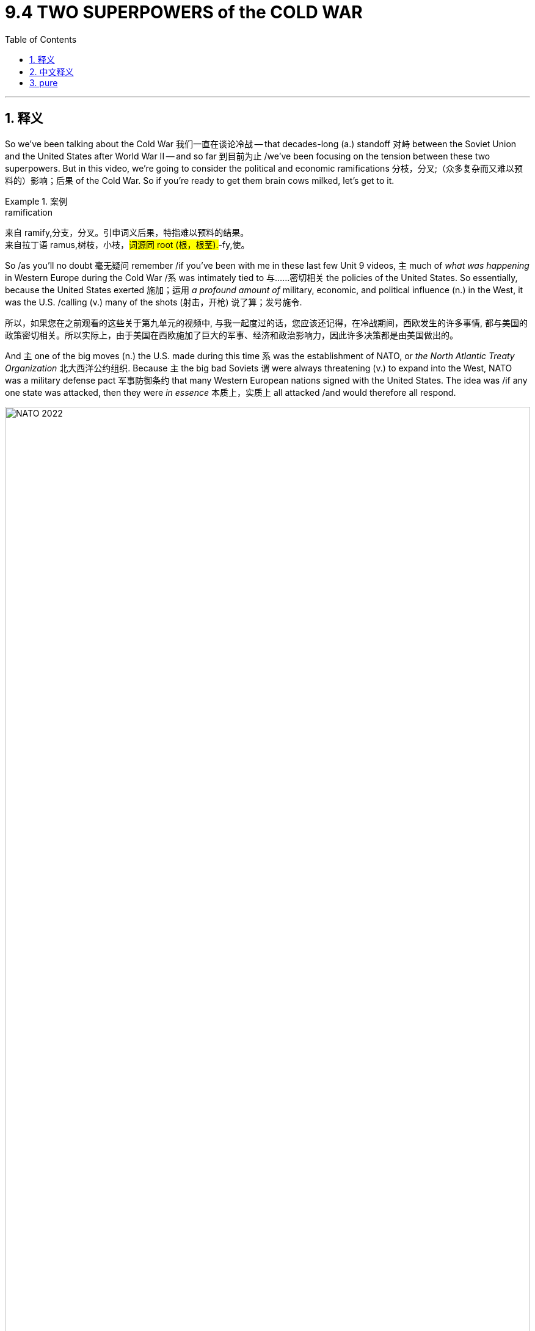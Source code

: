 
= 9.4 TWO SUPERPOWERS of the COLD WAR
:toc: left
:toclevels: 3
:sectnums:
:stylesheet: ../../myAdocCss.css

'''

== 释义

So we've been talking about the Cold War 我们一直在谈论冷战 -- that decades-long (a.) standoff 对峙 between the Soviet Union and the United States after World War II -- and so far 到目前为止 /we've been focusing on the tension between these two superpowers. But in this video, we're going to consider the political and economic ramifications 分枝，分叉;（众多复杂而又难以预料的）影响；后果 of the Cold War. So if you're ready to get them brain cows milked, let's get to it. +

[.my1]
.案例
====
.ramification
来自 ramify,分支，分叉。引申词义后果，特指难以预料的结果。 +
来自拉丁语 ramus,树枝，小枝，#词源同 root (根，根茎).#-fy,使。
====

So /as you'll no doubt 毫无疑问 remember /if you've been with me in these last few Unit 9 videos, `主` much of _what was happening_ in Western Europe during the Cold War /`系` was intimately tied to 与……密切相关 the policies of the United States. So essentially, because the United States exerted 施加；运用 _a profound amount of_ military, economic, and political influence (n.) in the West, it was the U.S. /calling (v.) many of the shots (射击，开枪) 说了算；发号施令. +

[.my2]
所以，如果您在之前观看的这些关于第九单元的视频中, 与我一起度过的话，您应该还记得，在冷战期间，西欧发生的许多事情, 都与美国的政策密切相关。所以实际上，由于美国在西欧施加了巨大的军事、经济和政治影响力，因此许多决策都是由美国做出的。

And `主` one of the big moves (n.) the U.S. made during this time `系` was the establishment of NATO, or _the North Atlantic Treaty Organization_ 北大西洋公约组织. Because `主` the big bad Soviets `谓` were always threatening (v.) to expand into the West, NATO was a military defense pact 军事防御条约 that many Western European nations signed with the United States. The idea was /if any one state was attacked, then they were _in essence_ 本质上，实质上 all attacked /and would therefore all respond. +


image:/img/NATO 2022.png[,100%]



Now another big move was economic _in nature_ 本质上，事实上, and it included the establishment of two entities 实体.

First was the World Bank 世界银行, which was established in 1944 /in order to provide loans 贷款 to countries /that needed to rebuild after the war. Later in the century, the World Bank shifted its focus /to make loans to developing nations, but regardless, the goal of the World Bank was to make sure that /a global economic catastrophe 灾难 like the Great Depression 大萧条 didn't happen again. +

And also in 1944, the International Monetary Fund 国际货币基金组织 was established, which facilitated (v.)使更容易，使便利;促进；推动 international currency (n.) exchange 国际货币兑换 /and encouraged global trade.

[.my1]
.案例
====

.International Monetary Fund
image:/img/International Monetary Fund.png[,30%]

====


And speaking of 说起，提到 global trade, in 1995 the World Trade Organization 世界贸易组织 was created, and this entity was responsible for generating (v.) and enforcing 制定和执行 a set of rules /that govern (v.) international trade. The idea here is the same as the organization it replaced, namely the GATT, or _the General Agreement_ on Tariffs and Trade 关税及贸易总协定. `主` Both organizations, among other things, `谓` aimed (v.) to reduce (v.) tariffs 关税 between member nations /so that trade can flow (v.) *as freely as possible* between them. +

[.my1]
.案例
====
.the World Trade Organization
image:/img/the World Trade Organization.jpg[,30%]
====

Okay, so that's basically what was going on /in the West during the 20th century. Though there was plenty to complain about with the organizations /that I just mentioned, politically and economically /the West was doing pretty well. But in Eastern Europe and the Soviet Union, it was a different story altogether. +

Countries 后定说明 east of the Iron Curtain 铁幕, known as the Soviet Bloc 苏联集团, came under the military, political, and economic domination 统治 of the Soviet Union. `主` Their answer (n.) to the IMF and the World Bank and the Marshall Plan 马歇尔计划 `系` was the Council 委员会，理事会;地方议会；会议 for Mutual Economic Assistance 经济互助委员会, and the goal of this organization was to bind (v.)使结合；使联合 Soviet states into a mutually reinforcing 相互加强的 economic system /which would make them all dependent (a.)依赖的，依靠的 on the Soviet Union. Their answer to NATO `系` was the Warsaw Pact 华沙条约组织, which was a military alliance 军事联盟 with the satellite states 卫星国 of the Soviet Union, which again would require (v.) dependence on the Soviet Union in those places. +


Now so far /*it just sounds like* 看似 we have similar situations in the East and the West. In the West, the United States led to the creation of many of the organizations /that I mentioned before, and in a lot of ways /`主` membership in those organizations and treaties `谓` made Western Europe dependent (a.) on the United States. And that's essentially 本质上，根本上；大体上，基本上 _what's happening in the East as well,_ except with the Soviet Union. But `主` here's `表` _where `主` the comparison 比较，对照 `谓` starts (v.) to crumble_ (v.崩溃；瓦解) 相似性到此为止. Soviet Bloc nations did not, I repeat, did not flourish (v.)繁荣；兴旺 economically /like Western Europe did, and this was largely because of the Soviet _economic model_ of _planned economy_ 计划经济. +

[.my2]
至此，东西方阵营的格局看似相似——西方由美国牵头组建了前文所述的各类组织，而加入这些条约体系也让西欧各国在诸多领域依附于美国。东方阵营的情况本质上如出一辙，只不过主导者换成了苏联。但相似性到此为止：​​苏联集团国家并未​​——我再说一次，​​从未​​——像西欧那样实现经济腾飞，而这主要归咎于苏联的​​计划经济模式​​。

Now `主` not _every state_ in the Soviet Bloc `系` was communist, but they all had _planned (a.) economies_, and here's what that means. `主` The economic output 经济产出 of these satellite states `谓` were planned by a committee 委员会 within the Soviet Union. This meant that /each state was told what to produce, how much of it to produce, and where they could sell. So in that way, states in the Soviet Bloc did not produce (v.) for their own benefit /but rather for the overall benefit of the Soviet Union, often to their own hurt. +

[.my2]
当时，苏联集团内的并非每个国家都是共产主义国家，但它们都实行着计划经济。这就是计划经济的含义所在。这些卫星国的经济产出是由苏联内部的一个委员会进行规划的。这意味着每个国家都被告知要生产什么、生产多少以及可以将产品销往何处。因此，苏联集团内的这些国家并非为了自身的利益进行生产，而是为了整个苏联的利益进行生产，这往往对它们自身不利。

Stalin implemented 执行，贯彻;实施 a series of five-year plans 五年计划 whose goals were the rapid (a.) industrialization 快速工业化 of the Soviet Union and economic flourishing 经济繁荣. And while 尽管，虽然 some of these plans might be considered 深思熟虑的;考虑，斟酌 successful, they came /at a heavy cost to Soviet citizens.  +
For example, one of Stalin's five-year plans emphasized the collectivization of agriculture 农业集体化, and this was implemented in the Soviet Bloc state in Ukraine. Many farmers rebelled (v.) against the collectivization, and as a result /they got blacklisted 列入黑名单 for Soviet food distribution. As a result, something like 5 million people *died of* starvation 饥饿. +

[.my2]
斯大林推行了一系列五年计划，其目标是使苏联实现快速工业化并促进经济繁荣。尽管其中一些计划或许可以被视为成功的，但它们给苏联民众带来了沉重的代价。

Now in addition to planned (a.) economies, the Soviet Union -- led by the dictates 命令，规定 of communism -- *extended* social welfare benefits 社会福利 *to* its citizens. The state provided for many of the needs of the people, including housing and health care. But `主` the state-run services `谓` were often poorly implemented. `主` State-sponsored housing, for example, `谓` included hastily (ad.)匆忙地；急速地；慌忙地 built (a.) apartment complexes 公寓楼 /which were shoddily (ad.)质量很差地；粗制滥造地 constructed 粗制滥造的 /and at times 有时候 required more than one family to live (v.) in a single small apartment.  +
The Soviets also provided universal education 普及教育 to children, _even if_ it did include _a healthy dose of_ communist indoctrination (教化；教导) 共产主义灌输. +

[.my2]
在计划经济之外，苏联还在​​共产主义意识形态的指导下​​，为公民提供社会福利保障。政府包揽了民众的诸多需求，包括住房与医疗。然而，这些国营服务往往​​落实得一塌糊涂​​。以国家分配的住房为例，仓促建造的公寓楼偷工减料，甚至时常出现多户家庭挤在狭小单元房里的情况。苏联虽推行全民儿童教育，但课程里难免掺进​​足量的共产主义灌输​​。

Now in order to achieve (v.)（经努力）达到，取得，实现 this level of centralization 集权化, the Soviet Union systematically removed civil liberties 公民自由 and _individual rights_ 个人权利 of the population. Stalin created huge networks of secret police 秘密警察, both in the Soviet Union proper (真正的；像样的；名副其实的)苏联本土 and in the Soviet Bloc. How you're going to be _a ruthless 无情的, non-accommodating 不妥协的 dictator_ 独裁者 without a robust 强大的 secret police? Can't do it. Can't do it.  +
Anyway, they were responsible for *rooting (v.) out* 根除 those who dissented (v.)持异议，不同意 from the Communist Party's agenda 共产党的议程, and in order *to make* those threats *stick* (v.)刺，戳，插;产生效果.奏效,站得住脚, the secret police were authorized (v.)授权；批准 /to use (v.) violence and subversion 暴力和颠覆手段 to keep the populations in check 控制；管束. +

[.my2]
为了实现这种高度集权，苏联系统性地取消了公民的自由和个人权利。斯大林在苏联本土和整个苏维埃阵营, 建立了庞大的秘密警察网络。你要如何才能在没有强大秘密警察的情况下成为一个冷酷无情、不妥协的独裁者？根本做不到。绝对做不到。总之，这些秘密警察负责铲除那些对共产党议程持不同意见的人，为了让威胁奏效，他们被授权使用暴力和颠覆手段来控制民众。

But hey, you know, if anyone got a little grumpy (a.)脾气坏的，爱抱怨的;不满的 about living in a planned economy /where their rights were systematically suppressed 压制, they could just get up and move to the West, right? No. Immigration from the Soviet Union was severely restrictive 严格限制的, and it's not hard to understand why. Communism is supposed to be the fulfillment 履行；实行；满足（感） of all of humanity's dreams, and so /if everyone is miserable 痛苦的，使人难受的 and fleeing to the West, yeah, it's not the best PR (=Public Relations 公共关系,公众形象) 这对于宣传来说不是最好的事情. +



Anyway, `主` one of the best illustrations 例证 of the restriction on immigration `系` was the construction of the Berlin Wall 柏林墙. So `主` many East Berliners `谓` were fleeing to the democratic West Berlin /后定说明 where the economy and individual liberties flourished (v.) 许多东柏林人逃到民主的西柏林，那里的经济和个人自由蓬勃发展, so Stalin went ahead /and built a massive wall to prevent East Berliners from fleeing to that filthy  十分肮脏的，污秽的 democratic West. +

Now `主` most of the policies I just mentioned `谓` remained in place 保持原位 until the fall of the Soviet Union in 1991. 我刚才提到的大部分政策一直延续到1991年苏联解体. However, after Stalin died, things did get a little better /under his successor Nikita Khrushchev 尼基塔·赫鲁晓夫.  +
In 1956 when Khrushchev came to power, he publicly denounced 谴责 Stalin /for the authoritarian (a.n.)独裁主义的；权力主义的 turd that he was /and began a process of de-Stalinization 去斯大林化 in the Soviet Union. Under these policies, more freedom was granted to artists 艺术家 /who, under Stalin, were forced to produce art (n.) that only glorified  (v.)赞美；美化 the Soviet Union. Khrushchev released many of Stalin's political prisoners 政治犯 /and scaled (v.) back 缩减；削减 the secret police. He also implemented some economic policies /that helped average Soviet citizens, like a 40-hour work week 每周40小时工作制 and allowing for more freedom for people to choose their career. +

Now part of this de-Stalinization program was to ease (v.)减轻；缓和 the heavy Soviet influence in the Soviet Bloc states. Khrushchev made it clear /that more civil liberties would be tolerated in these satellite 卫星 states /and that some limited free trade 有限的自由贸易 would also be implemented. And when the people of those countries heard this, they were like, "Oh heck 糟糕，见鬼 yeah!"

But unfortunately for Khrushchev, the Soviet economy entered a severe recession 严重衰退 from 1953 to 1964, and that meant that /`主` none of _Khrushchev's promised economic reforms_ `系` became much of a reality. 赫鲁晓夫承诺的经济改革没有一个成为现实 +

So in some of the Soviet Bloc nations 国家 /`主` who, you know, `谓` *initially 开始，最初 got excited* at the prospect 可能性，希望；预期，展望；（尤指事业的）成功机会，前景 of retreating  Soviet influence, as the economy began to flag (v.)（裁判向场内）丢旗判罚；衰退;疲乏，热情衰减, they found it more and more difficult /to tolerate Soviet policies of oppression 压迫 in their country. And that led to some significant revolt 起义；反抗 in the Soviet Bloc, and I'll tell you about two. +

[.my2]
在一些属于苏联集团的国家中，起初这些国家对苏联影响力的减弱,抱有期待，但随着经济状况开始恶化，他们愈发难以忍受苏联在本国推行的压迫政策。这导致了苏联集团内部的一些重大反抗行动，下面我将向您介绍其中的两起事件。

First was the Hungarian Revolution 匈牙利革命 that occurred in 1956. `主` A reform-minded 决心改革的 leader named Imre Nagy 伊姆雷·纳吉 `谓` demanded that /`主` Hungary `谓` have free and open elections 后定说明 unhindered 不受妨碍的，不受阻碍的 by Soviet influence and, more to the point 更重要的是, Hungarian independence 匈牙利独立. Now it's important to remember that /Nagy was himself a communist /and never abandoned his ideals, but by this point /Soviet oppression in Hungary was *so* profound and stifling  (a.)令人窒息的；沉闷的;压抑的 /*that* Nagy, along with thousands of protesters, believed that /this was the best way forward 向前 for Hungary's future.  +
And so /upon (= immediately after​​在...之后立刻) announcing (v.) that /Hungary would leave the Warsaw Pact 华沙条约组织 and seek (v.) the protection of the United Nations, the Soviets sent troops to Budapest, killing almost 3,000 and crushing the revolution. As a result, `主` the Soviet grip on Hungary `谓` grew tighter and more oppressive （社会、法律、习俗等）压迫的，暴虐的，不公的. +

[.my2]
首先发生的是 1956 年的匈牙利革命。一位主张改革的领导人伊姆雷·纳吉, 要求匈牙利举行不受苏联影响的自由公开选举，并争取国家独立。需要记住的是，纳吉本人也是共产主义者，从未放弃自己的理想，但此时匈牙利的苏联压迫已经非常严重, 且令人窒息，纳吉与数千名抗议者都认为这是匈牙利未来发展的最佳途径。于是，纳吉宣布匈牙利将退出华沙条约组织, 并寻求联合国的保护，而苏联则派遣军队前往布达佩斯，造成近 3000 人死亡，并镇压了这场革命。结果，苏联对匈牙利的控制变得更加紧密和压迫性。

[.my1]
.案例
====
.And so /upon announcing that /Hungary would leave the Warsaw Pact
此处的 ​​*"upon"​​ 是一个​​时间介词​​，表示 ​​“在...之后立即”​​ 或 ​​“刚一...就...”​​，强调两个事件之间的​​紧密时间衔接和因果关系​​。* +
"upon" = ​​"immediately after"​​（在...之后立刻），比 "after" 更强调动作的​​瞬时性​​和​​必然结果​​。

And so *​​upon* announcing​​ that Hungary would leave the Warsaw Pact... the Soviets sent troops to Budapest. +
就在（纳吉）宣布匈牙利退出华约组织的同时/刚宣布完，苏联立刻出兵布达佩斯。

.匈牙利革命（1956年）
匈牙利革命，也称匈牙利十月事件，是1956年匈牙利人民自发进行的一场反对苏联控制和本国共产主义政权的全国性起义。

image:/img/the Hungarian Revolution.png[,100%]


[.my3]
[options="autowidth" cols="1a,1a"]

|===
|Header 1 |Header 2


|前因:
|- 斯大林主义的压迫：**二战后，苏联在匈牙利扶植了亲苏的马蒂亚斯·拉科西（Mátyás Rákosi）政权。**该政权实行严酷的斯大林主义政策，压制政治异见，大规模逮捕、处决和监禁反对者，并以秘密警察进行恐怖统治，导致民怨沸腾。

- 赫鲁晓夫的“非斯大林化”：*1956年初，苏联领导人赫鲁晓夫在苏共二十大上发表秘密报告，谴责斯大林的个人崇拜和暴行。这在东欧国家引发了希望，匈牙利人民开始期待政治上的自由化改革。*

- 纳吉的改革呼声：**改革派共产党员伊姆雷·纳吉（Imre Nagy）曾短暂担任总理，他主张温和的改革，但遭到亲苏派排挤。**在民众对现有政权日益不满的背景下，纳吉成为匈牙利人民的希望。

|经过
|**1956年10月23日，数千名学生在布达佩斯举行和平示威，要求改革和自由选举。**示威迅速发展成全国性的起义，民众推翻了斯大林雕像，并与秘密警察发生武装冲突。*纳吉被推举为总理，他顺应民意，宣布了一系列激进改革：*

- *废除一党制，引入多党制。*

- 解散秘密警察。

- 最关键的是：*宣布匈牙利退出华沙条约组织，并宣布国家中立，寻求联合国的保护。*

纳吉的这一举动直接触及了苏联的底线。华沙条约是苏联控制东欧的军事基石，允许一个成员国脱离是苏联绝对无法容忍的。

11月4日，**苏联出动数千辆坦克和数万名士兵，**对布达佩斯展开大规模军事镇压。经过数天的激烈抵抗，匈牙利起义被血腥镇压。*纳吉和许多起义领袖被逮捕并处决。*

|影响
|- 苏联对东欧的控制加剧：匈牙利革命的失败, 向所有东欧国家发出了明确信号：苏联绝不会容忍任何脱离其控制或挑战其霸权的企图。这巩固了苏联在东欧集团的统治，直至1989年柏林墙倒塌。

- 西方国家的冷漠：尽管**#西方国家#**（特别是美国）在冷战中经常宣传自由和民主，但**#在匈牙利危机中，它们并未采取任何实际军事行动来援助匈牙利，因为担心直接与苏联发生冲突会引发核战。#**这暴露了冷战时期“铁幕”两侧的实际界限，并让许多人对西方的承诺感到失望。

- 国际共产主义运动的分裂：**匈牙利革命的血腥镇压, 导致许多西方共产党员退出党派，**对苏联模式的社会主义产生了幻灭。

- **大量难民外逃：约有20万匈牙利人逃往西方国家，**成为二战后最大规模的难民潮之一。
|===

====

The second was the invasion of Czechoslovakia 入侵捷克斯洛伐克 in 1968. And here another reform-minded leader was elected -- still a communist, just a reform-minded communist -- and he enacted 制定，通过，颁布（法令） many liberal reforms 自由改革 that were way (ad.)大大地，远远地 outside 超出……的范围（或界限） the bounds of Soviet policy. So as a result, `主` Warsaw Pact 华沙条约 troops `谓` invaded Czechoslovakia, stopped the reforms, and strengthened _the more oppressive wing （起某种作用或持相同观点的）派，翼 of the Communist Party_ there. +

[.my1]
.案例
====

1968年的“布拉格之春”, 和随后的华沙条约组织入侵捷克斯洛伐克事件。这是一个旨在实现“带有人性面孔的社会主义”的改革运动，但最终被苏联武力镇压。

image:/img/invasion of Czechoslovakia.png[,%]




[.my3]
[options="autowidth" cols="1a,1a"]
|===
|Header 1 |Header 2

|前因
|对苏联模式的不满：自**二战后，捷克斯洛伐克一直处于苏联的严密控制之下，**实行苏联式的中央集权计划经济和压制性政治体制，导致经济发展停滞，社会缺乏活力。民众对这种僵化的体制日益不满。

新领导人上台：*1968年1月，改革派共产党员亚历山大·杜布切克*（Alexander Dubček）接替亲苏的安东宁·诺沃提尼（Antonín Novotný）*成为捷克斯洛伐克共产党第一书记。杜布切克主张对国家进行温和的改革。*

**“布拉格之春”：杜布切克上台后，推行了一系列大胆的自由化改革，史称“布拉格之春”。**这些改革包括：

- 放松对媒体的审查，*允许言论和出版自由。*
- **增加公民权利**和旅行自由。
- 尝试经济改革，*给予企业更多自主权。*
- 最重要的是，杜布切克**强调“带有人性面孔的社会主义”，主张一个更民主、更开放的社会主义模式，但仍保留了共产党的一党执政地位。**

|经过
|杜布切克的改革, 受到了捷克和斯洛伐克人民的广泛支持，改革浪潮迅速席卷全国。然而，*这些改革被苏联领导人勃列日涅夫（Leonid Brezhnev）视为对苏联霸权的直接挑战。##勃列日涅夫担心“布拉格之春”会像传染病一样蔓延到其他东欧国家，##从而削弱华沙条约组织的控制。*

为了阻止改革，苏联在勃列日涅夫主义的指导下采取了行动。1968年8月20日晚，*苏联及其他四个华沙条约组织成员国（波兰、东德、匈牙利和保加利亚）的军队, 突然入侵捷克斯洛伐克。*

**入侵行动没有遇到军事抵抗。**捷克斯洛伐克政府为了避免流血冲突，命令军队待在兵营。*##杜布切克和其他改革派领导人被逮捕, 并押往莫斯科。##在巨大的军事压力下，他们被迫签署了《莫斯科议定书》，同意恢复亲苏政策，#并允许苏联军队长期驻扎。#*

|影响
|改革终结：**#“布拉格之春”的改革被彻底终止。杜布切克被解除职务，并被一个亲苏的保守派政权取代。该政权开始对改革派进行清洗，#**重新收紧了对社会和言论的控制。

勃列日涅夫主义的确立：##**此次入侵是"勃列日涅夫主义"（Brezhnev Doctrine）的实际体现。该理论宣称，当社会主义国家的社会主义制度面临威胁时，苏联有权进行干预，**##以维护整个社会主义阵营的利益。*这成为苏联在冷战后期控制东欧的官方借口。*

国际影响：此次入侵对国际共产主义运动造成了巨大打击**。许多西方国家的共产党对此表示谴责，进一步疏远了他们与莫斯科的关系。**同时，它也向世界清楚地表明，苏联会毫不犹豫地使用武力来维持其对东欧的控制，这加剧了东西方之间的紧张关系。

长期影响：*尽管“布拉格之春”以失败告终，但它在捷克斯洛伐克人民心中播下了反抗的种子。21年后，在1989年的"天鹅绒革命"中，正是这些思想的延续最终导致了共产主义政权的和平垮台。*
|===



.Velvet Revolution 天鹅绒革命

天鹅绒革命（Velvet Revolution）。这场革命是1989年在捷克斯洛伐克发生的一场**#非暴力革命#，最终导致了共产党政权的和平垮台。**

[.my3]
[options="autowidth" cols="1a,1a"]
|===
|Header 1 |Header 2

|前因
|苏联解体进程：在捷克斯洛伐克天鹅绒革命前，苏联的控制力已经大大减弱。*#苏联领导人戈尔巴乔夫推行“新思维”和改革，明确表示苏联不会再军事干预东欧国家的内政。这与1968年“布拉格之春”时期的勃列日涅夫主义形成鲜明对比，极大地鼓舞了东欧的改革派。#*

*东欧多米诺骨牌效应：1989年，波兰通过谈判实现了政权过渡，匈牙利开放了边界，东德人民推倒了柏林墙。这些事件接二连三地发生，预示着共产主义阵营的崩溃，也给了捷克斯洛伐克人民巨大的信心和希望。*

国内矛盾激化：自1968年“布拉格之春”被镇压后，捷克斯洛伐克一直处于强硬保守派的统治之下。经济停滞，社会控制严密，言论自由受到压制。民众，特别是学生和知识分子，对现状的不满情绪日益积累。

学生运动的催化：1989年11月17日，为纪念一名被纳粹处决的学生领袖，布拉格的学生举行了大规模和平示威。警方对学生进行暴力镇压，激起了公众的愤怒。这一事件成为了革命的导火索。

|经过
|在警察暴力镇压之后，民众的反抗情绪被彻底点燃。

罢工与示威：学生和艺术家们首先发起罢工，随后工人、知识分子等社会各界人士纷纷加入。*每天都有数十万甚至上百万民众聚集在布拉格的瓦茨拉夫广场进行和平示威，要求共产党下台、进行自由选举。*

公民论坛的成立：*以异议作家瓦茨拉夫·哈维尔（Václav Havel）为首的反对派成立了“公民论坛”（Civic Forum）。该组织迅速成为团结所有反对派力量的领导核心，与政府进行谈判。*

非暴力抗争：**整个革命过程中，民众坚持非暴力原则。**示威者向警察献花，用手电筒和钥匙串摇晃发出“叮当”声，象征着“锁匙作响，大门敞开”（时间已到，该开门了）。*这种和平的、充满象征意义的抗争方式, 赢得了国际社会的广泛赞誉和同情。*

政权交接：面对大规模的和平示威和国际压力，共产党政权意识到无法再用武力维持统治。11月28日，**#共产党宣布放弃一党执政，同意与反对派分享权力。#**随后，在12月10日，新内阁成立。12月29日，瓦茨拉夫·哈维尔被选举为捷克斯洛伐克总统。

|影响
|共产主义的和平终结：**天鹅绒革命标志着捷克斯洛伐克共产主义政权的和平终结。**它为其他东欧国家提供了非暴力推翻旧政权的成功范例。革命后，捷克斯洛伐克迅速从共产主义国家转变为民主国家。

捷克斯洛伐克的解体：**尽管天鹅绒革命实现了民主化，但捷克和斯洛伐克之间的分歧日益明显。斯洛伐克民族主义崛起，要求更大的自治权甚至独立。**最终，在1993年1月1日，两国以和平方式, 解体为捷克共和国, 和斯洛伐克共和国，这一过程也被称为“天鹅绒离婚”。
|===

.Václav Havel
哈维尔领导的公民论坛党, 在 1989 年推翻捷克斯洛伐克共产主义体制的"天鹅绒革命"中, 发挥了重要作用。此后不久，他就任总统.

image:/img/Václav Havel.jpg[,30%]



====


There were also peaceful revolutions 和平革命 that mainly occurred in 1989. The impetus 推动；促进 for these revolutions `谓` came as a result of Soviet leader Mikhail Gorbachev's 米哈伊尔·戈尔巴乔夫 *announcement* that year /*that* the Soviet Union would no longer intervene (v.)干预，干涉 militarily in the Soviet Bloc /to support the communist governments there. And with those strictures 限制 removed, Hungary, for example, instituted (v.)实行；建立 the Western economic reforms /that they had been trying to put in place 实施 /since the revolution of 1956. However, this time /those reforms went (v.) unopposed 不受反对的 by the Soviet Union. So in 1990, Hungarians elected (v.) a government 后定说明 *committed 承诺；委托 to* democracy (n.) and free market economics. +

[.my1]
.案例
====
.Mikhail Gorbachev
image:/img/Mikhail Gorbachev.webp[,30%]

米哈伊尔·谢尔盖耶维奇·*戈尔巴乔夫*  （1931 年 3 月 2 日 - 2022 年 8 月 30 日）是苏联和俄罗斯政治家，曾**任苏联最后一任领导人** （1985 年至 1991 年苏联解体）。 他自 1985 年起担任苏联共产党总书记.



====

By 1991, Gorbachev's policies of glasnost 公开性；公开化（指戈尔巴乔夫于20世纪80年代在苏联倡导的允许公开讨论国家所面临问题的政策） and perestroika （20世纪80年代末苏联在政治、社会和经济方面所作的）改革 -- which *introduced* more openness and some limited free market economics 有限的自由市场经济 *into* the Soviet Union -- ultimately led to the collapse of the Soviet Union.  +
With the earlier Soviet oppression lifted (v.举起,抬升) 随着苏联早期的压迫被解除, many of the Soviet Bloc states experienced (v.)经历，遭遇 a surge in nationalism 民族主义 and broke (v.) free (ad.)脱离束缚,解脱,突破, ultimately completing (v.) the process of dismantling (v.)解体；瓦解;拆卸（机器或结构）；（逐渐）废除；为（某人）脱去 the Soviet Union. +

[.my2]
到1991年，戈尔巴乔夫的开放和改革政策——将更多的开放和一些有限的自由市场经济, 引入苏联——最终导致了苏联的解体。随着苏联早期压迫的解除，许多苏联集团国家, 经历了民族主义浪潮, 并获得了自由，最终完成了苏联解体的过程。


[.my1]
.案例
====
.Dissolution 分解，溶解；（议会等的）解散 of the Soviet Union

政治界、学术界许多人士对苏联解体的原因、影响和后果进行了多方面的探视和研究，已经出版的著述和发表的论文数量浩繁，观点各异。

苏联共产党总书记勃列日涅夫执政后期，**苏联领导层竭力回避改革，经济改革措施大多半途而废，致使经济发展迟滞，**远远落后于美国等资本主义国家。

1972年尼克松访华后，美苏战略均衡的态势逐渐被打破，并且**苏联的实际军费开支已接近甚至超过美国，而苏联的国民生产总值却只有美国的一半多，**武器的研发与使用更是隐性军费，这**使苏联的国民经济发展不堪重负。**

苏联人民的生活水平明显下滑，尤其是农民的生活水平，生产粮食不如进口粮食便宜，农产品的增长赶不上需求增长。

战后到1980年代末, 人民生活水平的各项指标增速呈逐年递减态势，苏联经济的各项指标也都出现速度递减。

能源出口收入占苏联外汇收入最高曾达到54.4%（1984年），在1973年和1979年第一、二次石油危机期间，苏联大幅增产，拒绝与OPEC限产保价相配合。80年代，苏联极度依赖油气出口收入来维持经济运转，油气价格下跌使苏联国力遭受重创。

苏联末期，卢布出现严重贬值、国民购买力严重下降，国内物资、商品尤其是生活用品极度匮乏，人们要为了购买自己的生活必需品而一大早就排长伍，甚至苏联民众在商店和超市里已经无法买到必要的商品。出现了囤积物资后再高价卖出的“地下经济”，而这种情况最后还变得越来越猖獗, 且政府已经无力管控。

#*从1990年开始，苏联政府就再也没有公开发表过任何对经济状况的统计和报告，也没有按例制定和发布相应的“五年计划”。*#

自1924年斯大林当权以来，形成了高度集中化的政治经济体制。到了1950年代，弊端日益暴露，阻碍了苏联的发展。随后，*赫鲁晓夫和勃列日涅夫两任苏共领导人先后进行改革，但他们只是对原有体制进行小修补，没有从根本上彻底改变高度集中的政治经济体制，而到了勃列日涅夫统治的后期, 所有改革全部停滞。*
1985年3月米哈伊尔·戈尔巴乔夫出任苏联共产党中央委员会总书记，到了不得不改革求生存的地步。

另一方面，他的社会主义改革带来了意想不到的后果。**随着中央权力的下放，各加盟共和国的领导人开始寻求更大的自主权力。**随着“公开化”的日益深入，苏共的历史问题和历史罪行被揭露的同时，民心也逐渐流失。尤其是在1989年，东欧共产党国家的体制在政治和经济方面积累的错误发生了总爆发，*共产党及其政治目标在东欧国家日益不得人心，东欧国家的共产党政权纷纷倒台。苏联加盟共和国政府也纷纷效法东欧诸国，意图脱离苏联而独立。*

苏联各级党政干部的官僚主义自建立时已存在，二次大战后逐渐形成为特权阶层，享有各种既得利益。**到勃列日涅夫时期，更形成一批“官僚氏族集团”，这批集团大约有50-70万人，加上他们的亲属共有300万人之多， 约占全国人口的1.5%。约占全国人口的1.5%这些集团内部儿女联姻，**官官相护，贪污渎职，号称代表人民利益的党的干部群体逐渐蜕变为与人民对立的特权阶层。使执政党与民众之间隔阂越来越大，民心尽失。

学者大卫·M·科兹认为，**戈尔巴乔夫改革催生了一个新的资本家阶级，而大量苏联共产党及政府内的精英为逐利，转而拥护资本主义。他认为，苏联解体后，俄罗斯的大量金融寡头是苏联共产党、共青团出身可以作证这一点。**大卫·M·科兹认为，不是因为苏联的国家社会主义体制终结，而是由于**党-国精英抛弃了旧体制，苏联体制才终结。**

苏联是在俄罗斯帝国的废墟上建立起来的。从1547年莫斯科大公伊万四世称沙皇建立俄罗斯沙皇国开始到1917年俄罗斯帝国被二月革命推翻，**在长达370多年中，沙俄**先后扩张占领了外高加索、中亚、西伯利亚和远东等地，**使其版图扩张了8倍，征服的民族达120多个。因而民族问题困扰统治由来已久，**沙皇的对付方式却异常残忍.

俄罗斯帝国倒台后，新建的苏联在20世纪的历史上又一次再对外扩张，俄国十月革命后，顺应一战后的国际局势，列宁当政时期一度承认各民族有自决权，但列宁去世后的苏联恢复了对外扩张的路线，**斯大林时期强行吞并波罗的海国家和芬兰的卡累利阿，**导致苏德战争时，罗马尼亚、芬兰和德国联合一致攻苏。

与事实上实行的“大俄罗斯主义”政策不同，*《苏联宪法》却明确规定各加盟共和国拥有主权, 并享有脱离联盟的权利，这成为最终解体的法律基础。*
====


All right, click here to keep reviewing for Unit 9 of AP European History. Click here to grab my AP Euro review pack, which has everything you need to get an A in your class and a five on your exam in May. I'll catch you on the flip-flop. I'm out. +

'''

== 中文释义

所以我们一直在谈论冷战 —— 也就是第二次世界大战后苏联和美国之间长达数十年的对峙 —— 到目前为止我们一直关注的是这两个超级大国之间的紧张局势。但在这个视频中，我们将探讨冷战在政治和经济方面的影响。所以如果你准备好获取知识，那就开始吧。 +

如果你一直在看我第9单元的视频，毫无疑问你会记得，冷战期间西欧发生的许多事情, 都与美国的政策密切相关。所以本质上，由于美国在西方施加了巨大的军事、经济和政治影响，在很多事情上都是美国说了算。 +

美国在这一时期的一个重大举措, 是建立了北约（NATO，North Atlantic Treaty Organization）。因为强大的苏联一直威胁要向西扩张，*#北约是许多西欧国家与美国签署的一项军事防御条约。其理念是，如果任何一个国家受到攻击，那么就相当于所有国家都受到攻击，因此所有国家都会做出回应。#* +

另一个重大举措, 本质上是经济方面的，其中包括建立了两个实体。第一个是**"世界银行"（the World Bank），它于1944年成立，目的是向战后需要重建的国家提供贷款。在本世纪后期，世界银行将重点转向向"发展中国家"提供贷款，但无论如何，#"世界银行"的目标是确保像大萧条（the Great Depression）那样的全球经济灾难不再发生。# **+

**同样在1944年，"国际货币基金组织"（the International Monetary Fund）成立，它促进了国际货币兑换, 并鼓励了全球贸易。**说到全球贸易，**1995年##世界贸易组织##（the World Trade Organization）成立，这个实体##负责制定和执行一套管理国际贸易的规则。##**其理念与它所取代的组织 —— 关税及贸易总协定（GATT，the General Agreement on Tariffs and Trade）是一样的。这两个组织，除其他方面外，*#旨在减少成员国之间的关税，以便贸易能够尽可能自由地进行。#* +

好的，这基本上就是20世纪西方的情况。尽管我刚才提到的那些组织有很多可抱怨的地方，但从政治和经济方面来看，西方发展得相当不错。但在东欧和苏联，情况则完全不同。 +

铁幕（the Iron Curtain）以东的国家，也就是苏联阵营（the Soviet Bloc），受到了苏联在军事、政治和经济上的统治。他们针对国际货币基金组织、世界银行和马歇尔计划（the Marshall Plan）的应对措施, 是成立了"经济互助委员会"（the Council for Mutual Economic Assistance），这个组织的目标, 是将苏联阵营的国家绑定在一个相互加强的经济体系中，使它们都依赖于苏联。 +
他们针对"北约"的应对措施, 是"华沙条约组织"（the Warsaw Pact），这是一个与苏联卫星国的军事联盟，同样使这些地方依赖于苏联。 +

到目前为止，听起来东西方的情况类似。在西方，美国主导建立了我之前提到的许多组织，**在很多方面，加入这些组织和签署条约, 使西欧依赖于美国。而在东方本质上也是如此，只不过依赖的是苏联。**但这种比较从这里开始站不住脚。苏联阵营的国家经济并没有像西欧那样繁荣，很大程度上是因为苏联的计划经济模式。 +

并不是苏联阵营的每个国家都是共产主义国家，但它们都实行计划经济，这意味着什么呢。**这些卫星国的经济产出, 由苏联内部的一个委员会来规划。**这意味着每个国家被告知生产什么、生产多少以及在哪里销售。所以从这个角度看，苏联阵营的国家不是为了自身利益而生产，而是为了苏联的整体利益，这往往对它们自身造成了损害。 +

**斯大林实施了一系列五年计划，目标是实现苏联的快速"工业化"**和经济繁荣。虽然这些计划中的一些可能被认为是成功的，但它们让苏联公民付出了沉重的代价。例如，*斯大林的一个五年计划强调农业集体化，这一政策在苏联阵营的乌克兰实施。许多农民反抗集体化，结果他们被列入了苏联食品分配的黑名单。结果，大约500万人死于饥饿。* +

除了"计划经济"之外，苏联在共产主义的指导下，向其公民提供社会福利。国家满足了人们的许多需求，包括住房和医疗保健。但国家运营的服务往往实施得很糟糕。例如，国家资助的住房包括匆忙建造的公寓楼，这些公寓楼建造得很粗糙，有时一个小公寓里要住不止一个家庭。*苏联还为儿童提供普及教育，即使其中包含大量的共产主义思想灌输。* +

为了实现这种高度的中央集权，苏联有系统地剥夺了民众的公民自由和个人权利。斯大林在苏联本土和苏联阵营, 建立了庞大的秘密警察网络。如果没有强大的秘密警察，一个独裁者又怎么能做到冷酷无情、不容异己呢？做不到。不管怎样，秘密警察负责铲除那些反对共产党议程的人，为了让这些威胁生效，秘密警察被授权使用暴力和颠覆手段来控制民众。 +

但是，嘿，你知道吗，如果有人对生活在一个权利被系统压制的"计划经济体制"下感到不满，他们可以起身搬到西方去，对吧？不对。从苏联移民受到严重限制，这并不难理解。共产主义本应实现全人类的梦想，所以如果每个人都痛苦不堪并逃往西方，这可不是什么好的宣传。 +

不管怎样，对移民限制的一个最好例证就是柏林墙（the Berlin Wall）的修建。许多东柏林人逃往经济繁荣、个人自由得到保障的西柏林，所以斯大林下令修建了一堵巨大的墙，以阻止东柏林人逃往那个 “肮脏” 的民主的西柏林。 +

我刚才提到的大多数政策, 一直持续到1991年苏联解体。然而，**斯大林死后，他的继任者尼基塔·赫鲁晓夫（Nikita Khrushchev）执政期间情况有所好转。1956年赫鲁晓夫上台后，他公开谴责斯大林是一个独裁者，并在苏联开始了"去斯大林化"的进程。**在这些政策下，艺术家获得了更多自由，在斯大林统治时期，他们被迫创作只赞美苏联的艺术作品。赫鲁晓夫释放了许多斯大林时期的政治犯，并缩减了秘密警察的规模。他还实施了一些对普通苏联公民有帮助的经济政策，比如实行每周40小时工作制，并允许人们在选择职业方面有更多自由。 +

"去斯大林化"计划的一部分, 是减轻苏联对苏联阵营国家的强大影响。赫鲁晓夫明确表示，这些卫星国将被容忍享有更多公民自由，并且将实施一些有限的自由贸易。当这些国家的人民听到这个消息时，他们都很兴奋。*但对赫鲁晓夫来说不幸的是，从1953年到1964年，苏联经济陷入严重衰退，这意味着赫鲁晓夫承诺的经济改革,大多没有实现。* +

所以在一些苏联阵营国家，最初对苏联影响力减弱的前景感到兴奋，但随着经济开始衰退，它们发现越来越难以忍受苏联在其国家实施的压迫政策。这导致了苏联阵营的一些重大反抗，我将讲述其中的两次。 +

第一次是**1956年发生的匈牙利革命（the Hungarian Revolution）。一位有改革思想的领导人伊姆雷·纳吉（Imre Nagy）, 要求匈牙利举行不受苏联影响的自由公开选举，更重要的是，要求匈牙利独立。重要的是要记住，纳吉本人是一名共产主义者，并且从未放弃他的理想，**但在这个时候，苏联对匈牙利的压迫非常严重, 且令人窒息，纳吉和成千上万的抗议者认为, 这是匈牙利未来发展的最佳途径。所以当宣布匈牙利将退出"华沙条约组织", 并寻求"联合国"的保护时，**苏联派兵到布达佩斯，杀死了近3000人并镇压了革命。**结果，苏联对匈牙利的控制变得更加严格和压迫。 +

第二次是**1968年对捷克斯洛伐克（Czechoslovakia）的入侵。另一位有改革思想的领导人当选 —— 他仍然是一名共产主义者，只是一个有改革思想的共产主义者 —— 他实施了许多超出苏联政策范围的自由改革。结果，华沙条约组织的军队入侵捷克斯洛伐克，阻止了改革，**并加强了该国共产党中更具压迫性的势力。 +

**也有一些和平革命，主要发生在1989年。**这些革命的动力, *来自于苏联领导人米哈伊尔·戈尔巴乔夫*（Mikhail Gorbachev）, 当年宣布苏联将不再对苏联阵营进行军事干预以支持那里的共产党政府。随着这些限制被取消，例如**匈牙利，实施了自1956年革命以来一直试图实施的西方经济改革。然而，这一次这些改革没有遭到苏联的反对。所以在1990年，匈牙利选举出了一个致力于民主和自由市场经济的政府。** +

到1991年，戈尔巴乔夫的 “公开性”（glasnost）和 “改革”（perestroika）政策 —— 这些政策为苏联引入了更多的开放, 和一些有限的自由市场经济 —— 最终导致了苏联的解体。随着早期苏联的压迫被解除，许多苏联阵营国家民族主义情绪高涨并脱离了苏联，最终完成了苏联解体的过程。 +

好的，点击这里继续复习AP欧洲历史第9单元。点击这里获取我的AP欧洲史复习资料包，它包含了你在课堂上得A、在五月考试中得5分所需的一切。回头见。我走了。 +

'''

== pure

So we've been talking about the Cold War -- that decades-long standoff between the Soviet Union and the United States after World War II -- and so far we've been focusing on the tension between these two superpowers. But in this video, we're going to consider the political and economic ramifications of the Cold War. So if you're ready to get them brain cows milked, let's get to it.

So as you'll no doubt remember if you've been with me in these last few Unit 9 videos, much of what was happening in Western Europe during the Cold War was intimately tied to the policies of the United States. So essentially, because the United States exerted a profound amount of military, economic, and political influence in the West, it was the U.S. calling many of the shots.

And one of the big moves the U.S. made during this time was the establishment of NATO, or the North Atlantic Treaty Organization. Because the big bad Soviets were always threatening to expand into the West, NATO was a military defense pact that many Western European nations signed with the United States. The idea was if any one state was attacked, then they were in essence all attacked and would therefore all respond.

Now another big move was economic in nature, and it included the establishment of two entities. First was the World Bank, which was established in 1944 in order to provide loans to countries that needed to rebuild after the war. Later in the century, the World Bank shifted its focus to make loans to developing nations, but regardless, the goal of the World Bank was to make sure that a global economic catastrophe like the Great Depression didn't happen again.

And also in 1944, the International Monetary Fund was established, which facilitated international currency exchange and encouraged global trade. And speaking of global trade, in 1995 the World Trade Organization was created, and this entity was responsible for generating and enforcing a set of rules that govern international trade. The idea here is the same as the organization it replaced, namely the GATT, or the General Agreement on Tariffs and Trade. Both organizations, among other things, aimed to reduce tariffs between member nations so that trade can flow as freely as possible between them.

Okay, so that's basically what was going on in the West during the 20th century. Though there was plenty to complain about with the organizations that I just mentioned, politically and economically the West was doing pretty well. But in Eastern Europe and the Soviet Union, it was a different story altogether.

Countries east of the Iron Curtain, known as the Soviet Bloc, came under the military, political, and economic domination of the Soviet Union. Their answer to the IMF and the World Bank and the Marshall Plan was the Council for Mutual Economic Assistance, and the goal of this organization was to bind Soviet states into a mutually reinforcing economic system which would make them all dependent on the Soviet Union. Their answer to NATO was the Warsaw Pact, which was a military alliance with the satellite states of the Soviet Union, which again would require dependence on the Soviet Union in those places.

Now so far it just sounds like we have similar situations in the East and the West. In the West, the United States led to the creation of many of the organizations that I mentioned before, and in a lot of ways membership in those organizations and treaties made Western Europe dependent on the United States. And that's essentially what's happening in the East as well, except with the Soviet Union. But here's where the comparison starts to crumble. Soviet Bloc nations did not, I repeat, did not flourish economically like Western Europe did, and this was largely because of the Soviet economic model of planned economy.

Now not every state in the Soviet Bloc was communist, but they all had planned economies, and here's what that means. The economic output of these satellite states were planned by a committee within the Soviet Union. This meant that each state was told what to produce, how much of it to produce, and where they could sell. So in that way, states in the Soviet Bloc did not produce for their own benefit but rather for the overall benefit of the Soviet Union, often to their own hurt.

Stalin implemented a series of five-year plans whose goals were the rapid industrialization of the Soviet Union and economic flourishing. And while some of these plans might be considered successful, they came at a heavy cost to Soviet citizens. For example, one of Stalin's five-year plans emphasized the collectivization of agriculture, and this was implemented in the Soviet Bloc state in Ukraine. Many farmers rebelled against the collectivization, and as a result they got blacklisted for Soviet food distribution. As a result, something like 5 million people died of starvation.

Now in addition to planned economies, the Soviet Union -- led by the dictates of communism -- extended social welfare benefits to its citizens. The state provided for many of the needs of the people, including housing and health care. But the state-run services were often poorly implemented. State-sponsored housing, for example, included hastily built apartment complexes which were shoddily constructed and at times required more than one family to live in a single small apartment. The Soviets also provided universal education to children, even if it did include a healthy dose of communist indoctrination.

Now in order to achieve this level of centralization, the Soviet Union systematically removed civil liberties and individual rights of the population. Stalin created huge networks of secret police, both in the Soviet Union proper and in the Soviet Bloc. How you're going to be a ruthless, non-accommodating dictator without a robust secret police? Can't do it. Can't do it. Anyway, they were responsible for rooting out those who dissented from the Communist Party's agenda, and in order to make those threats stick, the secret police were authorized to use violence and subversion to keep the populations in check.

But hey, you know, if anyone got a little grumpy about living in a planned economy where their rights were systematically suppressed, they could just get up and move to the West, right? No. Immigration from the Soviet Union was severely restrictive, and it's not hard to understand why. Communism is supposed to be the fulfillment of all of humanity's dreams, and so if everyone is miserable and fleeing to the West, yeah, it's not the best PR.

Anyway, one of the best illustrations of the restriction on immigration was the construction of the Berlin Wall. So many East Berliners were fleeing to the democratic West Berlin where the economy and individual liberties flourished, so Stalin went ahead and built a massive wall to prevent East Berliners from fleeing to that filthy democratic West.

Now most of the policies I just mentioned remained in place until the fall of the Soviet Union in 1991. However, after Stalin died, things did get a little better under his successor Nikita Khrushchev. In 1956 when Khrushchev came to power, he publicly denounced Stalin for the authoritarian turd that he was and began a process of de-Stalinization in the Soviet Union. Under these policies, more freedom was granted to artists who, under Stalin, were forced to produce art that only glorified the Soviet Union. Khrushchev released many of Stalin's political prisoners and scaled back the secret police. He also implemented some economic policies that helped average Soviet citizens, like a 40-hour work week and allowing for more freedom for people to choose their career.

Now part of this de-Stalinization program was to ease the heavy Soviet influence in the Soviet Bloc states. Khrushchev made it clear that more civil liberties would be tolerated in these satellite states and that some limited free trade would also be implemented. And when the people of those countries heard this, they were like, "Oh heck yeah!" But unfortunately for Khrushchev, the Soviet economy entered a severe recession from 1953 to 1964, and that meant that none of Khrushchev's promised economic reforms became much of a reality.

So in some of the Soviet Bloc nations who, you know, initially got excited at the prospect of retreating Soviet influence, as the economy began to flag, they found it more and more difficult to tolerate Soviet policies of oppression in their country. And that led to some significant revolt in the Soviet Bloc, and I'll tell you about two.

First was the Hungarian Revolution that occurred in 1956. A reform-minded leader named Imre Nagy demanded that Hungary have free and open elections unhindered by Soviet influence and, more to the point, Hungarian independence. Now it's important to remember that Nagy was himself a communist and never abandoned his ideals, but by this point Soviet oppression in Hungary was so profound and stifling that Nagy, along with thousands of protesters, believed that this was the best way forward for Hungary's future. And so upon announcing that Hungary would leave the Warsaw Pact and seek the protection of the United Nations, the Soviets sent troops to Budapest, killing almost 3,000 and crushing the revolution. As a result, the Soviet grip on Hungary grew tighter and more oppressive.

The second was the invasion of Czechoslovakia in 1968. And here another reform-minded leader was elected -- still a communist, just a reform-minded communist -- and he enacted many liberal reforms that were way outside the bounds of Soviet policy. So as a result, Warsaw Pact troops invaded Czechoslovakia, stopped the reforms, and strengthened the more oppressive wing of the Communist Party there.

There were also peaceful revolutions that mainly occurred in 1989. The impetus for these revolutions came as a result of Soviet leader Mikhail Gorbachev's announcement that year that the Soviet Union would no longer intervene militarily in the Soviet Bloc to support the communist governments there. And with those strictures removed, Hungary, for example, instituted the Western economic reforms that they had been trying to put in place since the revolution of 1956. However, this time those reforms went unopposed by the Soviet Union. So in 1990, Hungarians elected a government committed to democracy and free market economics.

By 1991, Gorbachev's policies of glasnost and perestroika -- which introduced more openness and some limited free market economics into the Soviet Union -- ultimately led to the collapse of the Soviet Union. With the earlier Soviet oppression lifted, many of the Soviet Bloc states experienced a surge in nationalism and broke free, ultimately completing the process of dismantling the Soviet Union.

All right, click here to keep reviewing for Unit 9 of AP European History. Click here to grab my AP Euro review pack, which has everything you need to get an A in your class and a five on your exam in May. I'll catch you on the flip-flop. I'm out.

'''